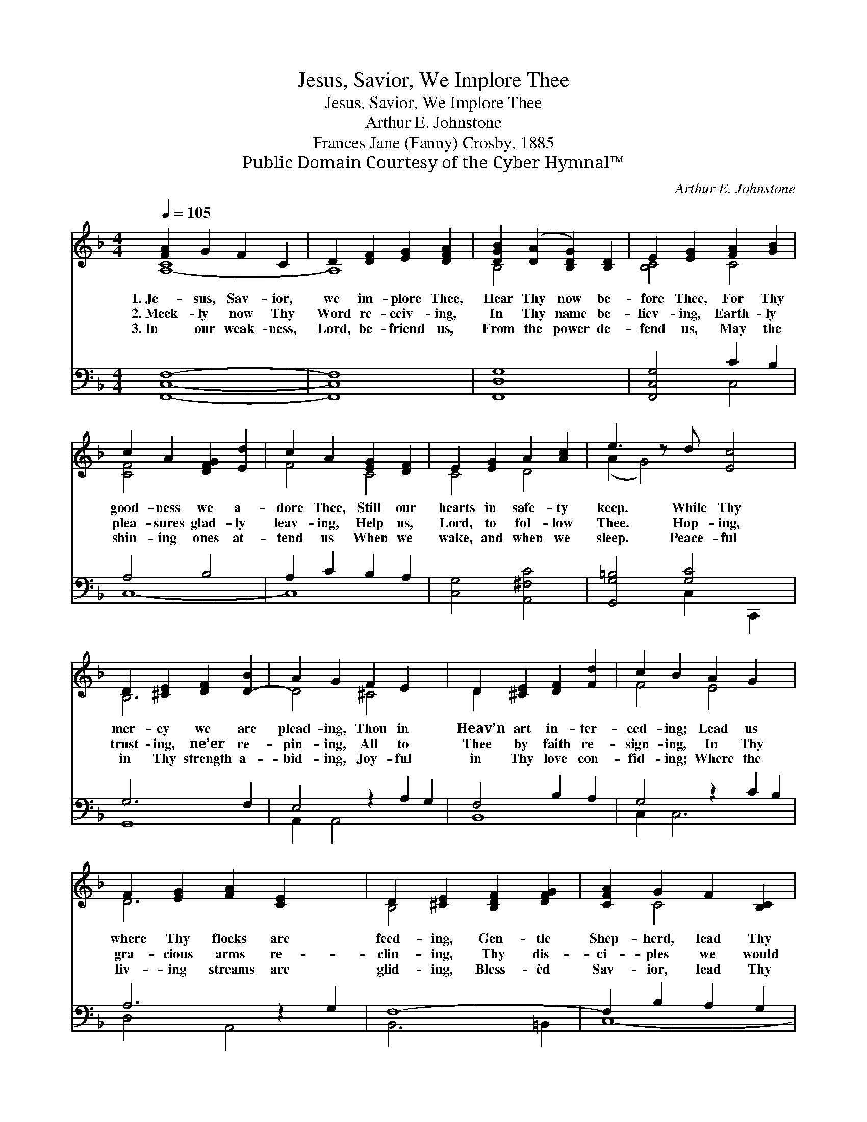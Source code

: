 X:1
T:Jesus, Savior, We Implore Thee
T:Jesus, Savior, We Implore Thee
T:Arthur E. Johnstone
T:Frances Jane (Fanny) Crosby, 1885
T:Public Domain Courtesy of the Cyber Hymnal™
C:Arthur E. Johnstone
Z:Public Domain
Z:Courtesy of the Cyber Hymnal™
%%score ( 1 2 ) ( 3 4 )
L:1/8
Q:1/4=105
M:4/4
K:F
V:1 treble 
V:2 treble 
V:3 bass 
V:4 bass 
V:1
 [FA]2 G2 F2 C2 | D2 [DF]2 [EG]2 [DFA]2 | [DGB]2 ([DA]2 [B,DG]2) [B,D]2 | E2 [EG]2 [FA]2 [GB]2 | %4
w: 1.~Je- sus, Sav- ior,|we im- plore Thee,|Hear Thy now be-|fore Thee, For Thy|
w: 2.~Meek- ly now Thy|Word re- ceiv- ing,|In Thy name be-|liev- ing, Earth- ly|
w: 3.~In our weak- ness,|Lord, be- friend us,|From the power de-|fend us, May the|
 c2 A2 [DFG]2 [Ed]2 | c2 A2 [EG]2 [DF]2 | E2 [EG]2 A2 [Ac]2 | e3 z d [Ec]4 | %8
w: good- ness we a-|dore Thee, Still our|hearts in safe- ty|keep. While Thy|
w: plea- sures glad- ly|leav- ing, Help us,|Lord, to fol- low|Thee. Hop- ing,|
w: shin- ing ones at-|tend us When we|wake, and when we|sleep. Peace- ful|
 D2 [^CE]2 [DF]2 [D-B]2 | A2 G2 F2 E2 x2 | D2 [^CE]2 [DF]2 [Fd]2 | c2 B2 A2 G2 x2 | %12
w: mer- cy we are|plead- ing, Thou in|Heav’n art in- ter-|ced- ing; Lead us|
w: trust- ing, ne’er re-|pin- ing, All to|Thee by faith re-|sign- ing, In Thy|
w: in Thy strength a-|bid- ing, Joy- ful|in Thy love con-|fid- ing; Where the|
 F2 [EG]2 [FA]2 [CE]2 x2 | D2 [^CE]2 [B,DF]2 [DFG]2 | [CFA]2 G2 F2 [B,C]2 | %15
w: where Thy flocks are|feed- ing, Gen- tle|Shep- herd, lead Thy|
w: gra- cious arms re-|clin- ing, Thy dis-|ci- ples we would|
w: liv- ing streams are|glid- ing, Bless- èd|Sav- ior, lead Thy|
 [A,C-F]2 [B,C-G]2 [A,CF]8 |] %16
w: sheep. * *|
w: be. * *|
w: sheep. * *|
V:2
 [A,-C]8 | A,8 | B,4 x4 | [B,C]4 C4 | [CF]4 x4 | F4 C4 | C4 D4 | (A2 G4) x3 | B,6 x2 | D4 ^C4 x2 | %10
 D2 x6 | F4 E4 x2 | D6 x4 | B,4 x4 | x2 C4 x2 | x12 |] %16
V:3
 [F,,C,F,]8- | [F,,C,F,]8 | [F,,D,G,]8 | [F,,C,G,]4 C2 B,2 | A,4 B,4 | A,2 C2 B,2 A,2 | %6
 [C,G,]4 [A,,^F,C]4 | [G,,G,=B,]4 [G,C]4 x | G,6 F,2 | E,4 z2 A,2 G,2 | F,4 B,2 A,2 | %11
 G,4 z2 C2 B,2 | A,6 z2 G,2 | F,8- | F,2 B,2 A,2 G,2 | [F,,C,]12 |] %16
V:4
 x8 | x8 | x8 | x4 C,4 | C,8- | C,8 | x8 | x4 C,2 C,,2 x | G,,8 | A,,2 A,,4 x4 | B,,8 | %11
 C,2 C,6 x2 | D,4 A,,4 x2 | B,,6 =B,,2 | C,8- | x12 |] %16

